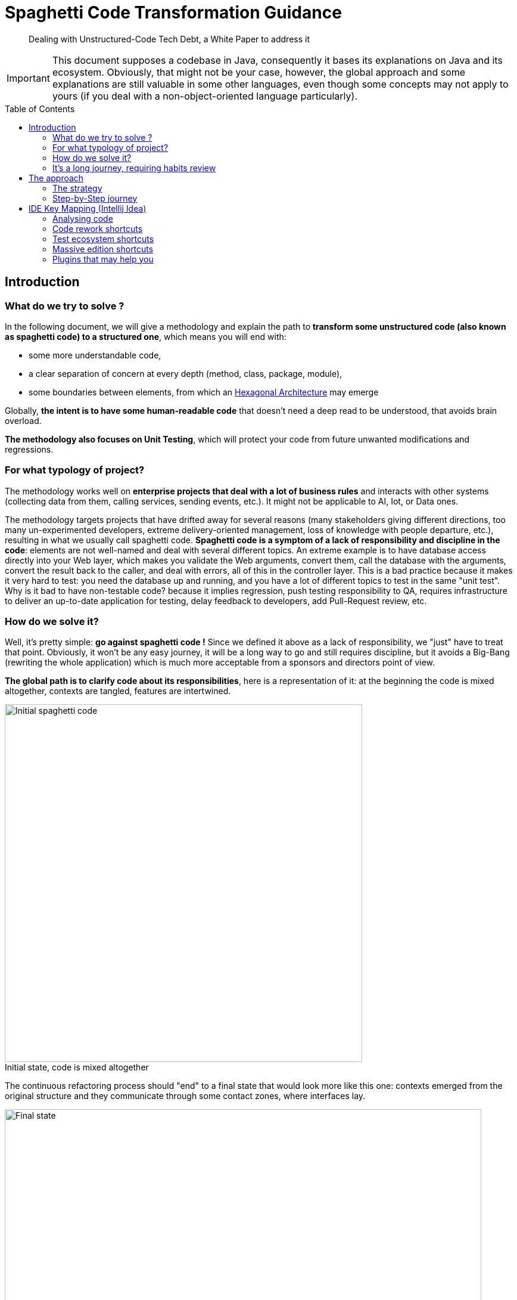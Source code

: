 = Spaghetti Code Transformation Guidance
:icons:
:toc: preamble
:figure-caption!:


[abstract]
Dealing with Unstructured-Code Tech Debt, a White Paper to address it

IMPORTANT: This document supposes a codebase in Java, consequently it bases its explanations on Java and its ecosystem. Obviously, that might not be your case, however, the global approach and some explanations are still valuable in some other languages, even though some concepts may not apply to yours (if you deal with a non-object-oriented language particularly).

== Introduction
=== What do we try to solve ?
In the following document, we will give a methodology and explain the path to *transform some unstructured code (also known as spaghetti code) to a structured one*, which means you will end with:

- some more understandable code,
- a clear separation of concern at every depth (method, class, package, module),
- some boundaries between elements, from which an https://fr.wikipedia.org/wiki/Architecture_hexagonale[Hexagonal Architecture] may emerge

Globally, *the intent is to have some human-readable code* that doesn't need a deep read to be understood, that avoids brain overload.

*The methodology also focuses on Unit Testing*, which will protect your code from future unwanted modifications and regressions.

=== For what typology of project?
The methodology works well on *enterprise projects that deal with a lot of business rules* and interacts with other systems (collecting data from them, calling services, sending events, etc.). It might not be applicable to AI, Iot, or Data ones.

The methodology targets projects that have drifted away for several reasons (many stakeholders giving different directions, too many un-experimented developers, extreme delivery-oriented management, loss of knowledge with people departure, etc.), resulting in what we usually call spaghetti code. *Spaghetti code is a symptom of a lack of responsibility and discipline in the code*: elements are not well-named and deal with several different topics.
An extreme example is to have database access directly into your Web layer, which makes you validate the Web arguments, convert them, call the database with the arguments, convert the result back to the caller, and deal with errors, all of this in the controller layer. This is a bad practice because it makes it very hard to test: you need the database up and running, and you have a lot of different topics to test in the same "unit test".
Why is it bad to have non-testable code? because it implies regression, push testing responsibility to QA, requires infrastructure to deliver an up-to-date application for testing, delay feedback to developers, add Pull-Request review, etc.

=== How do we solve it?
Well, it's pretty simple: *go against spaghetti code !* Since we defined it above as a lack of responsibility, we "just" have to treat that point. Obviously, it won't be any easy journey, it will be a long way to go and still requires discipline, but it avoids a Big-Bang (rewriting the whole application) which is much more acceptable from a sponsors and directors point of view.

*The global path is to clarify code about its responsibilities*, here is a representation of it: at the beginning the code is mixed altogether, contexts are tangled, features are intertwined.

.Initial state, code is mixed altogether
[#initial-state-code-is-mixed-altogether]
image::Spaghetti code initial state.png[Initial spaghetti code, width=600, align=center]

The continuous refactoring process should "end" to a final state that would look more like this one: contexts emerged from the original structure and they communicate through some contact zones, where interfaces lay.

.Final state: contexts are clearer
[#final-state:-contexts-are-clearer]
image::Final state, responsibilities are clearer and separated.png[Final state, width=800, align=center]

=== It's a long journey, requiring habits review
In next chapters we will focus on the day-to-day methodology, but keep in mind that fixing a spaghetti codebase is a *long process that requires a team effort*, as well as a kind of *slow-down of the feature delivery*, and, at least at the beginning, the need to review developer habits. In particular, developers need to train themselves on testing and refactoring, but the more they get trained the more the process will be faster and more efficient, and your codebase tested.

Moreover, the rework of the code mainly deals with decoupling things to settle single responsibilities, which globally means adding abstraction layers. And sometimes, adding abstraction layers seem over-engineering, that's kind of true when speaking about adding a facade-interface in front of a repository or service that doesn't do so much. In such questioning (or developer resistance), I usually answer that:

- adding an interface on top of a repository allows to test the services by invoking it without an up-and-running database,
- •	adding an interface on top of your service allows you to test your controller without having test case data that suit the entire business model rules,
- adding an interface doesn't slow down your development and still let you navigate in the code smoothly because Intellij brings you the unique implementation if you use `Ctrl + Left Click` or `Ctrl + Alt + B`.

It’s also worth to mention that the number of files will inflate, because it is inherent to separate responsibilities in the code: a god class can’t be responsible for one thing.

== The approach
=== The strategy
The global guidance to fixing code is to apply the *Single Responsibility Principal at every level of your codebase*. This means that each method, class, package and module should have its own goal, which is wider and wider going from bottom (method) to top (module).

To make the code responsible for one thing, the first challenge is to *identify its goal*, here begins the methodology: you'll be *helped by tests*. We will see in the <<_step_by_step_journey>> chapter how to do it.

Moreover, since clarification comes often with correctly-named items, we will have to rename some elements, as well as move some lines and rework a bit the code to make it testable. That's why tests are so important here: it is key to protect existing behaviors from being broken (aka regression). Meanwhile, let's be humble, you'll have to make some changes that won't be covered by unit tests. Therefore, don't hesitate to run the app on your own (if possible) or imply the QA team. As mentioned earlier, this is a team effort.

Last element, if naming is insufficient to understand the code, don't hesitate to add a short description to it, which means:

- for a method, add some Javadoc
- for a class, add some Javadoc
- for package, add a README.md
- for a module, add a README.md


==== How to name things?

I highly suggest to *name the code according to features* or business rules at first glance, and then, with technical concept. As well, package, directories or module should be rearranged according to their functional purpose. As a consequence, you should avoid to have a first level of directories named "controller, service, repository, model": this should be a second level of a first one named accordingly to use cases.

Furthermore, a particular attention should be kept on *unit-test method naming*. I encourage voting for a pattern that emphasizes what's being tested, for example:

- the convention "<tested method name>_<input case>_<expectation>" fits the need,
- a phrase stating what's being testing is suitable too.

Here below are some examples for a method that keeps the "N-first" characters of a String, the method is named "head":

[source, java, linenums]
----

// with the convention "<tested method name>_<input case>_<expectation>"
@Test
public void head_sizeIsLessThanStringSize_returnsNFirstStringCharacters() {

}

@Test
public void head_stringInputIsNull_throwsNullPointerException() {

}

// with a phrase stating what's being testing
@Test
public void head_returns_first_n_characters_when_head_size_less_than_string_length() {

}

@Test
public void head_throws_a_null_pointer_exception_when_input_is_null() {

}
----

==== Where to push back code we're not responsible for?

To make emerge a responsibility for our methods and classes, the technique is to push out the code we don't want our classes to deal with, this is *pushing the code "at the edge" of our context and responsibility*. Usually, it means adding a layer of abstraction between our context and one (or more) other context (the actual implementation). For this, you can help yourself with different Design Patterns like Delegation, Adapter, Facade, Inversion of Control, etc. All those techniques mainly consist in introducing:

* a combination of interface and implementation
** interface in our context (asking for some contract),
** implementation out of our context (in another package or module)
* some inheritance: the abstract class in our context, the implementation out of our context (in another package or module) and using the right concrete class at runtime through the factory pattern

The more you push non-relevant code at the edge, the more you make emerge a bounded context for your particular feature or use case, which means that *you're settling on a link:++https://fr.wikipedia.org/wiki/Architecture_hexagonale[Hexagonal Architecture]++[Hexagonal Architecture]*. The goal is that the code outside your context be pushed back in another module. Obviously, it can temporarily be settled in another class or package.

=== Step-by-Step journey
Here below is a quick summary of the methodology:

. *capture behavior*: secure existing code with Unit Testing
. *rework your code* to enhance it while *keeping your tests passing*

This is a high-level overview of the methodology which is close to the https://fr.wikipedia.org/wiki/Test_driven_development[Test Driven Development] approach, but applied to legacy code. In the next chapters we will explain each step in detail.

==== Capturing existing behavior
Here may come the hardest part of the methodology: you need to *capture the behavior of your code*, which actually means *"surrounding it by some unit tests"*. That is known as https://en.wikipedia.org/wiki/Characterization_test[Characterization Test].
However, the code has not been designed for being tested, and you are stuck at writing the first test. Hence, actually, the very first step shall be to open-up a bit the code to make it testable. This can be done in several ways, and here are the few I often use to make the code available for testing.

===== Open-up the code, but not too much
`private` methods can hardly be tested, except with some introspection. Because this way of doing is unsure, I largely prefer some code opening:

. make the `private` method a `package-private` one
. mark it with `@VisibleForTesting` annotation to explain why it is unused out of your test. It can come from Google Guava, or you can make your own, as below
. it is accessible by your test class that is in the same package as the initial class

[source, java, linenums]
----
/**
 * This is a marking annotation to be applied on a class or method to mark it as only exposed for testing purpose.
 * This is only for documentation purpose.
 * This annotation is available in Guava. But since it only a marking interface you may create your own.
 */
public @interface VisibleForTesting {
}
----

===== Overwrite a class "on-the-fly"
Java makes possible to override a class "on-the-fly" to overwrite a method that prevents you from testing a behavior (such as executing an SQL query or static code). Here is an example:

Considering the following class that contains a piece of chaotic code on `difficultMethodToTest()` method which makes impossible to have a determinist test:
[source, java, linenums]
----
public class DummyClass {

    public int methodWhichInvokesSomeBadCode() {
        return 10 * badCode();
    }

    protected int badCode() {
        // this piece of code makes the class barely testable due to the Random invocation due to its non-determinism
        return new Random().nextInt();
    }
}
----

We can override it on-the-fly to stub the problematic behavior:
[source, java, linenums]
----
class DummyClassTest {

    @Test
    void methodWhichInvokesSomeBadCode_useCase4_returns40() {
        DummyClass testInstance = new DummyClass() {
            @Override
            protected int badCode() {
                return 4;
            }
        };
        assertThat(testInstance.methodWhichInvokesSomeBadCode()).isEqualTo(40);
    }
}
----

===== Pushing behavior out of a class
To push behavior out of a class, the approach is to insert some abstraction. I usually use the delegate pattern because it's pretty basic and straightforward: just add an interface around the code you want to push out of our context, and put the implementation on a dedicated class that implements the interface.

To make it, we can use Intellij `Extract Delegate` feature: from the popup that appears, choose the methods to be delegated to another class, then Intellij will create the class. Here is an example starting with the class hereafter:

[source, java, linenums]
----
public class DummyClass {

    public int methodWhichInvokesSomeBadCode() {
        return 10 * badCode() - anotherBadCode();
    }

    public int badCode() {
        // any kind of complex piece of code
    }

    public int anotherBadCode() {
        // any kind of complex piece of code
    }
}
----

After delegation, it gives you the following result:

[source, java, linenums]
----
public class DummyClass {

    private final BadCodeService badCodeService = new BadCodeService(); <1>

    public int methodWhichInvokesSomeBadCode() {
        return 10 * badCodeService.badCode() - badCodeService.anotherBadCode(); <2>
    }

    public int badCode() { <3>
        return badCodeService.badCode();
    }

    public int anotherBadCode() {  <3>
        return badCodeService.anotherBadCode();
    }
}

public class BadCodeService {   <1>
    public BadCodeService() {
    }

    int badCode() {
        // any kind of complex piece of code
    }

    int anotherBadCode() {
        // any kind of complex piece of code
    }
}
----
<1> a new class is created and instantiated
<2> all previous methods are delegated to the new class
<3> previous methods definitions are still present and delegated to the new ones to keep compatibility

Then, combining this result with the `Move initializer to constructor` and `Ctrl + Alt + P` to push it as a constructor argument (see xref:_code_rework_shortcuts[]), you obtain:

[source, java, linenums]
----
public class DummyClass {

    private final BadCodeService badCodeService;

    public DummyClass(BadCodeService badCodeService) { <1>
        this.badCodeService = badCodeService;
    }

    public int methodWhichInvokesSomeBadCode() {
        return 10 * badCodeService.badCode() - badCodeService.anotherBadCode();
    }

    public int badCode() { <2>
        return badCodeService.badCode();
    }

    public int anotherBadCode() { <2>
        return badCodeService.anotherBadCode();
    }
}
----
<1> the delegate has been pushed as a constructor argument to make the class more testable and with less responsibility.
<2> in a second time, calls to the initial code could be replaced by a direct call to the delegate methods, and those methods could be removed.

===== Replace static value with non-static one
The following code contains a reference to a static external constant for a root file path which makes it difficult to test because in a test context the directory may not exist or you may not have access to it, in particular in a CI environment. Therefore, we must authorize the code to get another root path, by replacing the constant reference to a class attribute.

[source, java, linenums]
----
public class PersonService {

	public void persistPersonToFile() {
		Person person = new Person();
        ObjectMapper mapper = new ObjectMapper();
        mapper.writeValue(new File(Configuration.STORAGE_PATH + "person.json"), person); <1>
    }
}

public class Configuration {

    public static final String STORAGE_PATH = "/whatever/path/";
}
----
<1> the root path is hardcoded through the Configuration.STORAGE_PATH constant

As we said, the change is pretty simple: replace the constant by a field variable which is passed to the class constructor. For it, you can use xref:_code_rework_shortcuts[Ctrl + Alt + F], to ask Intellij for a field creation while being on the constant usage. So you obtain:

[source, java, linenums]
----
public class PersonService {

    private final String storagePath;

    public PersonService() {
        storagePath = Configuration.STORAGE_PATH;
    }

    public void persistPersonToFile() {
        Person person = new Person();
        ObjectMapper mapper = new ObjectMapper();
        mapper.writeValue(new File(storagePath + "person.json"), person);
    }
}
----

Then, by using the `Alt + Ins` shortcut you can ask Intellij to introduce a constructor that will get an argument to set the field. Finally, modify the non-arg constructor to call `this(Configuration.STORAGE_PATH)` for constructor code chaining:

[source, java, linenums]
----
public class PersonService {

    private final String storagePath;

    public PersonService() {    <1>
        this(Configuration.STORAGE_PATH);
    }

    public PersonService(String storagePath) { <2>
        this.storagePath = storagePath;
    }

    public void persistPersonToFile() {
        Person person = new Person();
        ObjectMapper mapper = new ObjectMapper();
        mapper.writeValue(new File(storagePath + "person.json"), person);
    }
}
----
<1> the default constructor still makes the instance to use the Configuration constant
<2> this constructor allows to change the root path. If necessary we can limit its access by making in package-private and add a `@VisibleForTesting` annotation

=> We kept initial behavior because we will have a non-arg constructor from which created instances will still use the constant. However, we enhanced the code since it's possible to pass another file path by using the secondary constructor.

===== Change static code to non-static one
In the following dummy code, a check is made to ensure that the application has a the `persistPersonToFile` feature enabled.

[source, java, linenums]
----
public class PersonService {

    public void persistPersonToFile() {
        if (FeatureManager.isEnabled("persistPersonToFile")) { <1>
            Person person = new Person();
            ObjectMapper mapper = new ObjectMapper();
            mapper.writeValue(new File("/whatever/path/person.json"), person);
        }
    }
}

public class FeatureManager {

    public static boolean isEnabled(String featureName) {
        // any kind of implementation
    }

    public static void setEnabled(String featureName) { <2>
        // any kind of implementation
    }

    public static void setDisabled(String featureName) { <2>
        // any kind of implementation
    }
}

----
<1> here lays the problematic static call to the `FeatureManager` class
<2> switching On/Off a feature may not be available which will complexify the test even more

Unfortunately, the check is made by a static call to the `FeatureManager` class which makes it not so easy to test. Even if your project exposes the possibility to switch On and Off a feature, calling those methods before and after your test produces boilerplate code, and you may forget to turn it back to its initial state, therefore impacting the next running tests.

Furthermore, although `Mockito.mockStatic(..)` offers a quick solution for mocking static methods, I recommend addressing the issue of excessive static code by refactoring it to provide long-term benefits (overall design, testability). Let's see how to do it.

Since we want to protect existing code from being broken, we will keep the existing static methods, thus, we will make them be a static wrapper around a unique instance. Hence, we:

1. copy/paste the methods and make them non-static,
2. create a unique instance of the class and make it static so it can be called by the static methods
3. make the original static methods invoke the unique instance
4. fix your class to inject an instance of the adapted class na duse it instead of the old static invocation

Those steps give the following result:
[source, java, linenums]
----
public class PersonService {

    private final FeatureManager featureManager;

    public PersonService(FeatureManager featureManager) {
        this.featureManager = featureManager;
    }

    public void persistPersonToFile() {
        if (this.featureManager.isEnabled("persistPersonToFile")) { <4>
            Person person = new Person();
            ObjectMapper mapper = new ObjectMapper();
            mapper.writeValue(new File("/whatever/path/person.json"), person);
        }
    }
}

public class FeatureManager {

    private static final FeatureManager INSTANCE = new FeatureManager(); <2>

    public static boolean isEnabled(String featureName) {
        return INSTANCE.isEnabled(featureName); <3>
    }

    public static void setEnabled(String featureName) {
        INSTANCE.setEnabled(featureName); <3>
    }

    public static void setDisabled(String featureName) {
        INSTANCE.setDisabled(featureName); <3>
    }

    @VisibleForTesting
    public FeatureManager() {

    }

    public boolean isEnabled(String featureName) { <1>
        // any kind of implementation
    }

    public void setEnabled(String featureName) { <1>
        // any kind of implementation
    }

    public void setDisabled(String featureName) { <1>
        // any kind of implementation
    }
}
----

The good practice is to mark the static methods as `@Deprecated`. Then you can plan a task to migrate the existing code that uses them.

==== Implementing the test
Hopefully, you get some testable code (thanks to previous chapter or not !), so here comes the practises to write your code.

===== Structure your tests
* Inherited from the https://en.wikipedia.org/wiki/Behavior-driven_development[Behavior-driven Development] methodology, the https://en.wikipedia.org/wiki/Given-When-Then[`Given / When / Then`] way of writing tests help developers to structure their test methods. The pattern is quite simple, in your test method:
. create the instance to be tested and fill it with everything necessary, set up other elements also necessary to your tests, this is the `Given` part
. perform the action on the instance you want to test, typically a method invocation with some arguments, this is the `When` part
. finally, add some assertions, this is the `Then` part

* Meanwhile, sometimes we have so many use-cases in one class that it becomes difficult to navigate into the test class. In such circumstances, we can create an internal test class and annotate it with the https://junit.org/junit5/docs/current/user-guide/#writing-tests-nested[JUnit5 `@Nested` annotation].

===== Things to avoid
* A usual mistake is to put some assertions in a loop. This has 2 consequences:
- if the iterated collection is empty, you check nothing
- you generally use some readability, I prefer to use the https://assertj.github.io/doc/#assertj-core-group-assertions[AssertJ contains(...)] method family to check the collection content.

* It's generally advisable to avoid calling the `fail(..)` method directly within exception handling blocks because JUnit already handle exceptions quite efficiently.

* As a reminder, System.out.println(..) is not an assertion.

* Be aware that mocking too many things may hide some behavior that become necessary after some refactoring. Then your test become must more an edge case than a real use-case.

* Avoid mocking with `@MockBean` because it can cause side effects between tests which are hard to detect and fix. Moreover, the usual fix is to come back to a mock per method instead.

* Avoid `@SpringBootTest` because this is clearly no more a unit-test, hence:
. you will have to configure all your application dependencies for your test environment,
. your tests will be much more slower and more resource-intensive that unit-tests ones
It is preferable to use the `@ContextConfiguration(classes = {.. })` annotation, combined with an internal `@Configuration`-annotated class that would initiate some `@Bean`s

===== Data is key
While testing, data is the second nightmare after having testable code. Here are several ways to get some test data.

====== Make your own Builders or Withers
In case of complex business model, a good practice is to help yourself through the Builder Pattern. You will find several ways of implementing it on the Internet, or ask Intellij to generate fluent getters, or use an existing framework such as Lombok to generate them. Meanwhile, all this only offers a fluent API and is hardly extensible. Therefore, I took the habit to implement mine and make it:
- convert fields type to some more suitable ones for the tests,
- propose a constructor with the mandatory parameters,
- chain with other Builders of other entities and POJO

Let's try to apply it to the following POJOs:
[source, java, linenums]
----
public class DummyClass {

    private String name;
    private Date birthDate;
    private Set<AnotherDummyClass> anotherDummyClasses;

    // getters and setters omitted for the sake of brevity
}

public class AnotherDummyClass {

    private File content;

    // getters and setters omitted for the sake of brevity
}
----

We'll start by the creation of a simple banner named `Builder` to clarify our intention:

[source, java, linums]
----
public interface Builder<T> {
	T build();
}
----

Now, let's create a `DummyClassBuilder` to help us create instances of `DummyClass`. It takes the exact same attributes as the target instances, also have fluent setters, but some of them have input types that are more friendly. That way you get some more readable tests.
A particular eye can be put on `Collection`s: exposing them as `Builder`s will help you chain with other dependency.

[source, java, linums]
----
public class DummyClassBuilder implements Builder<DummyClass> {

    private final String name; <1>
    private Date birthDate; <1>
    private Set<Builder<AnotherDummyClass>> anotherDummyClassesBuilders = new HashSet<>();

    public DummyClassBuilder(String name) { <2>
        this.name = name;
    }

    public DummyClassBuilder withBirthDate(Date birthDate) {
        this.birthDate = birthDate;
        return this;
    }

    public DummyClassBuilder withBirthDate(LocalDate birthDate) {   <3>
        return withBirthDate(Date.from(birthDate.atStartOfDay(ZoneId.systemDefault()).toInstant()));
    }

    public DummyClassBuilder withAnotherDummyClasses(Set<AnotherDummyClass> anotherDummyClasses) {
        return withAnotherDummyClassesBuilders(anotherDummyClasses.stream()
                .map(anotherDummyClass -> (Builder<AnotherDummyClass>) () -> anotherDummyClass)
                .collect(Collectors.toSet()));
    }

    public DummyClassBuilder withAnotherDummyClassesBuilders(Set<Builder<AnotherDummyClass>> anotherDummyClassesBuilders) { <4>
        this.anotherDummyClassesBuilders = anotherDummyClassesBuilders;
        return this;
    }

    @Override
    public DummyClass build() {
        DummyClass result = new DummyClass();
        result.setName(name);
        result.setBirthDate(birthDate);
        result.setAnotherDummyClasses(anotherDummyClassesBuilders.stream()
                .map(Builder::build)
                .collect(Collectors.toSet()));
        return result;
    }
}
----
<1> Builder fields matches target class
<2> Constructor with mandatory parameters can be available even if target class doesn't have one
<3> Create methods that help you clarify test code (and maybe business rules)
<4> chain with other Builders of other entities and POJOs

====== Use JUnit 5 @ParameterizedTest
Multiplying test method inputs can be very time-consuming. JUnit 5 provides a way to do it with the `@ParameterizedTest` annotation. It allows you to run the same test method with different inputs.
Not that it also exists for Junit4 as an external library. Here is an example:

[source, java, linenums]
----
public class DummyClass {

    public String myMethodToBeTested(String whoToHello) {
        return "Hello " + whoToHello;
    }
}

class DummyClassTest {

    static Object[][] myMethodToBeTested() {
        return new Object[][]{
                { "world", "Hello world" },
                { "everyone", "Hello everyone" }
        };
    }

    @ParameterizedTest
    @MethodSource <1>
    void myMethodToBeTested(String input, String expectation) {
        DummyClass testInstance = new DummyClass();
        assertThat(testInstance.myMethodToBeTested(input)).isEqualTo(expectation);
    }
}
----
<1> you may also be interested in ArgumentsSource and CsvFileSource

===== Capture behavior with Instancio
https://github.com/instancio/instancio[Instancio] library is very good at capturing behavior: it fills your model objects by random values, then, by adding some assertions on the result of the method you test, you can track the exact impacts of the inputs. Therefore, it helps you decrypt the internal algorithms.
Consequently, this is the best way to ensure that you won't break anything, and it helps you also to better see the consequences of your modification.

===== Capture behavior with Mockito
https://site.mockito.org/[Mockito] offers also a good way to capture values and interactions on methods through the https://site.mockito.org/javadoc/current/org/mockito/ArgumentCaptor.html[ArgumentCaptor] class. Combined with https://site.mockito.org/javadoc/current/org/mockito/Mockito.html#verification[Mockito.verify] it is very handsome to ensure code traversal.

===== Use @TestContainer
Partially-integrated tests can be simpler to implement, especially when working with databases. The https://testcontainers.com/[TestContainer library] facilitates their setup, allowing the shift-left approach for vendor-specific problems. As a result, the QA Team is no longer solely responsible for such integration verification.

==== Final step: rename, move, create on-purpose modules
At this stage we used several techniques to cover the pieces of code we want to change with tests, then we are prepared for some bigger refactoring. So, after committing the code, we are confident to rename, split and move pieces of code. The tests should still pass, however, be humble, this should always be baby steps.

== IDE Key Mapping (Intellij Idea)

Here below are few things that your IDE may do for you, some of them might seem very idiot, but my experience shows me it still worth mentioning them.
Don't forget: the more your practice this shortcut, the more they come a habit.

=== Analysing code

WARNING: If your project is composed of several subprojects of your organization, you should mount them all in the same IntelliJ IDE window. Then you better see the impacts you may have when renaming elements and avoid breaking things. Moreover, if you use the GitToolBox ide plugin (see <<Plugins that may help you>>), it will synchronize branch switching and creation of your several Git repositories, which helps you to create a PR for each of them.

* `Ctrl + Q` to show the quick definition of a method
* `Ctrl + F7`: open a window with your method or class usage. A pretty useful element of the opened window is the "call hierarchy" tab of it, because it let you see what calls your method.
* Follow the errors Luke: sometimes refactoring break things, Intellij might detect it and show you what you've made wrong if you click the red `related problems` tooltip.
* `Alt + F1`: highlight the package / directory your current file is in on the project view (useless if you check the project view synchronization)

=== Code rework shortcuts

* creating an interface from a class is very useful in our context: `right-click on a class > Refactor > Extract interface`
* implementing the Delegate Pattern is also valuable, you can make it through `right-click on a class > Refactor > Extract interface`
* extracting code to make it a new method: `Ctrl + Alt + M` from the selected code
* renaming method, variable, field, class help ou to get code clearer: `Shift + F6`, will cascade the renaming everywhere (stop copy/pasting your renaming)
* creating a field from a variable to make it available at construction time: `Ctrl + Alt + F` while being on the constant usage, then following popup instructions

image::Introducing a field.png[Introducing a field]

* the `Alt + Ins` shortcut will bring you a popup with a list of options to generate some code.

image::The generate code popup.png[]

* naming a lambda can improve your code readability, to make it here's the procedure:
    ** Alt + Enter on any lambda arguments, choose `Replace lambda by anonymous class`. It generates a "on-the-fly" local implementation of the interface underlying the lambda
    ** On the generated (in place) instantiation, either reuse `Alt + Enter` and choose `Convert to named inner class`, or hit `F6`, then choose the name of your class
* adding an argument to a method: `Ctrl + F6` while the cursor is on the method, it will help you cascade the addition of an argument to your method. All callers will be amended with a parameter, which makes your code doesn't compile, which can be avoided by checking the box "use any var" which may have unexpected consequences. Hence, might help, but use with caution.
* modifying field type can help you give more meaning to your code (from String to Integer, from boxed-type to its primitive equivalent, to avoid primitive obsession, etc.): `Ctrl + Alt + F6` while being on the field
* push a variable as an argument method: `Ctrl + Alt + P`
* put method parameters on separate lines: good for code styling issue, only accessible through `Alt + Enter` on any method argument.
* removing unused code: Intellij warns you about unused code, you can trust him and ask him to remove it for you, it will cascade the removal to callers. Obviously check that the method is not part of a public API, else you have to keep retro-compatibility by keeping a method with same signature but passing any default value to the new one.

image::alt enter to remove unused parameter.png[Alt+Enter to remove unused parameter]
* When it finds duplicate code, trust him. No shortcut here, follow the assistant.

=== Test ecosystem shortcuts

* `Ctrl + F5`: re-run last executed tests
* `Ctrl + Shift + F10`: when you are in a test class, run test under your cursor
* `Ctrl + Shift + F5`: navigate between your class and your test class, and vice versa

=== Massive edition shortcuts

* `Ctrl + Alt + L`: reformat code
* `Ctrl + Shift + R`: replace in files
* `Alt + left-mouse-selection` starts the vertical mode edition. Very interesting for massive enum or switch/case edition.

=== Plugins that may help you

* Better code visualization: https://plugins.jetbrains.com/plugin/10080-rainbow-brackets[Rainbow bracket]
* Better Git status visualization (and much more): https://plugins.jetbrains.com/plugin/7499-gittoolbox[GitToolBox]
* Converting JUnit assertions to AssertJ ones: https://plugins.jetbrains.com/plugin/10345-assertions2assertj[Assertions2Assertj]
* https://plugins.jetbrains.com/plugin/21206-qodo-gen[Qodo Gen], yet another AI assistant, but I like its UI integration: mouse click for test generation, code explanation, and so on. I also like the way it generates tests at first glance: a "happy path" and a "edge case". You can also choose the AI engine you want. Meanwhile, it's still an AI, use with caution.

image::QodoGen-method-integration.png[Qodo Gen method integration]
image::QodoGen-AI-Engine-Picker.png[Qodo Gen AI Engine Picker]

* https://plugins.jetbrains.com/plugin/7160-camelcase[CamelCase] for easy switch between kebab-case, SNAKE_CASE, PascalCase, camelCase, snake_case or space case.
